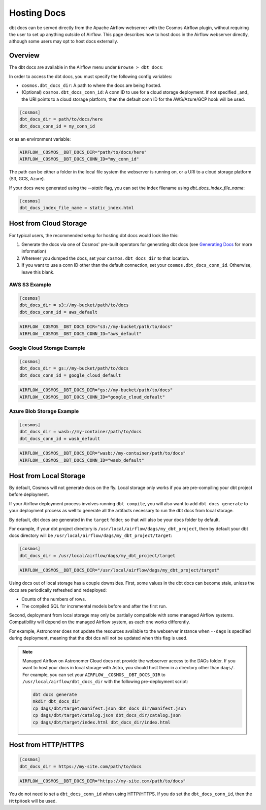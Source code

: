 .. hosting-docs:

Hosting Docs
============

dbt docs can be served directly from the Apache Airflow webserver with the Cosmos Airflow plugin, without requiring the user to set up anything outside of Airflow. This page describes how to host docs in the Airflow webserver directly, although some users may opt to host docs externally.

Overview
~~~~~~~~

The dbt docs are available in the Airflow menu under ``Browse > dbt docs``:

.. image:: /_static/location_of_dbt_docs_in_airflow.png
    :alt: Airflow UI - Location of dbt docs in menu
    :align: center

In order to access the dbt docs, you must specify the following config variables:

- ``cosmos.dbt_docs_dir``: A path to where the docs are being hosted.
- (Optional) ``cosmos.dbt_docs_conn_id``: A conn ID to use for a cloud storage deployment. If not specified _and_ the URI points to a cloud storage platform, then the default conn ID for the AWS/Azure/GCP hook will be used.

.. code-block:: cfg

    [cosmos]
    dbt_docs_dir = path/to/docs/here
    dbt_docs_conn_id = my_conn_id

or as an environment variable:

.. code-block:: shell

    AIRFLOW__COSMOS__DBT_DOCS_DIR="path/to/docs/here"
    AIRFLOW__COSMOS__DBT_DOCS_CONN_ID="my_conn_id"

The path can be either a folder in the local file system the webserver is running on, or a URI to a cloud storage platform (S3, GCS, Azure).

If your docs were generated using the `--static` flag, you can set the index filename using `dbt_docs_index_file_name`:

.. code-block:: cfg

    [cosmos]
    dbt_docs_index_file_name = static_index.html


Host from Cloud Storage
~~~~~~~~~~~~~~~~~~~~~~~

For typical users, the recommended setup for hosting dbt docs would look like this:

1. Generate the docs via one of Cosmos' pre-built operators for generating dbt docs (see `Generating Docs <generating-docs.html>`__ for more information)
2. Wherever you dumped the docs, set your ``cosmos.dbt_docs_dir`` to that location.
3. If you want to use a conn ID other than the default connection, set your ``cosmos.dbt_docs_conn_id``. Otherwise, leave this blank.

AWS S3 Example
^^^^^^^^^^^^^^

.. code-block:: cfg

    [cosmos]
    dbt_docs_dir = s3://my-bucket/path/to/docs
    dbt_docs_conn_id = aws_default

.. code-block:: shell

    AIRFLOW__COSMOS__DBT_DOCS_DIR="s3://my-bucket/path/to/docs"
    AIRFLOW__COSMOS__DBT_DOCS_CONN_ID="aws_default"

Google Cloud Storage Example
^^^^^^^^^^^^^^^^^^^^^^^^^^^^

.. code-block:: cfg

    [cosmos]
    dbt_docs_dir = gs://my-bucket/path/to/docs
    dbt_docs_conn_id = google_cloud_default

.. code-block:: shell

    AIRFLOW__COSMOS__DBT_DOCS_DIR="gs://my-bucket/path/to/docs"
    AIRFLOW__COSMOS__DBT_DOCS_CONN_ID="google_cloud_default"

Azure Blob Storage Example
^^^^^^^^^^^^^^^^^^^^^^^^^^

.. code-block:: cfg

    [cosmos]
    dbt_docs_dir = wasb://my-container/path/to/docs
    dbt_docs_conn_id = wasb_default

.. code-block:: shell

    AIRFLOW__COSMOS__DBT_DOCS_DIR="wasb://my-container/path/to/docs"
    AIRFLOW__COSMOS__DBT_DOCS_CONN_ID="wasb_default"

Host from Local Storage
~~~~~~~~~~~~~~~~~~~~~~~

By default, Cosmos will not generate docs on the fly. Local storage only works if you are pre-compiling your dbt project before deployment.

If your Airflow deployment process involves running ``dbt compile``, you will also want to add ``dbt docs generate`` to your deployment process as well to generate all the artifacts necessary to run the dbt docs from local storage.

By default, dbt docs are generated in the ``target`` folder; so that will also be your docs folder by default.

For example, if your dbt project directory is ``/usr/local/airflow/dags/my_dbt_project``, then by default your dbt docs directory will be ``/usr/local/airflow/dags/my_dbt_project/target``:

.. code-block:: cfg

    [cosmos]
    dbt_docs_dir = /usr/local/airflow/dags/my_dbt_project/target

.. code-block:: shell

    AIRFLOW__COSMOS__DBT_DOCS_DIR="/usr/local/airflow/dags/my_dbt_project/target"

Using docs out of local storage has a couple downsides. First, some values in the dbt docs can become stale, unless the docs are periodically refreshed and redeployed:

- Counts of the numbers of rows.
- The compiled SQL for incremental models before and after the first run.

Second, deployment from local storage may only be partially compatible with some managed Airflow systems.
Compatibility will depend on the managed Airflow system, as each one works differently.

For example, Astronomer does not update the resources available to the webserver instance when ``--dags`` is specified during deployment, meaning that the dbt dcs will not be updated when this flag is used.

.. note::
    Managed Airflow on Astronomer Cloud does not provide the webserver access to the DAGs folder.
    If you want to host your docs in local storage with Astro, you should host them in a directory other than ``dags/``.
    For example, you can set your ``AIRFLOW__COSMOS__DBT_DOCS_DIR`` to ``/usr/local/airflow/dbt_docs_dir`` with the following pre-deployment script:

    .. code-block:: bash

        dbt docs generate
        mkdir dbt_docs_dir
        cp dags/dbt/target/manifest.json dbt_docs_dir/manifest.json
        cp dags/dbt/target/catalog.json dbt_docs_dir/catalog.json
        cp dags/dbt/target/index.html dbt_docs_dir/index.html

Host from HTTP/HTTPS
~~~~~~~~~~~~~~~~~~~~

.. code-block:: cfg

    [cosmos]
    dbt_docs_dir = https://my-site.com/path/to/docs

.. code-block:: shell

    AIRFLOW__COSMOS__DBT_DOCS_DIR="https://my-site.com/path/to/docs"


You do not need to set a ``dbt_docs_conn_id`` when using HTTP/HTTPS.
If you do set the ``dbt_docs_conn_id``, then the ``HttpHook`` will be used.
